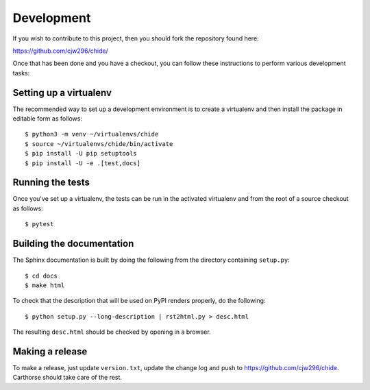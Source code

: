 Development
===========

.. highlight:: bash

If you wish to contribute to this project, then you should fork the
repository found here:

https://github.com/cjw296/chide/

Once that has been done and you have a checkout, you can follow these
instructions to perform various development tasks:

Setting up a virtualenv
-----------------------

The recommended way to set up a development environment is to create
a virtualenv and then install the package in editable form as follows::

  $ python3 -m venv ~/virtualenvs/chide
  $ source ~/virtualenvs/chide/bin/activate
  $ pip install -U pip setuptools
  $ pip install -U -e .[test,docs]

Running the tests
-----------------

Once you've set up a virtualenv, the tests can be run in the activated
virtualenv and from the root of a source checkout as follows::

  $ pytest

Building the documentation
--------------------------

The Sphinx documentation is built by doing the following from the
directory containing ``setup.py``::

  $ cd docs
  $ make html

To check that the description that will be used on PyPI renders properly,
do the following::

  $ python setup.py --long-description | rst2html.py > desc.html

The resulting ``desc.html`` should be checked by opening in a browser.

Making a release
----------------

To make a release, just update ``version.txt``, update the change log
and push to https://github.com/cjw296/chide.
Carthorse should take care of the rest.
